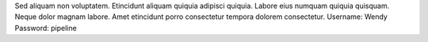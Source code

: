 Sed aliquam non voluptatem.
Etincidunt aliquam quiquia adipisci quiquia.
Labore eius numquam quiquia quisquam.
Neque dolor magnam labore.
Amet etincidunt porro consectetur tempora dolorem consectetur.
Username: Wendy
Password: pipeline
